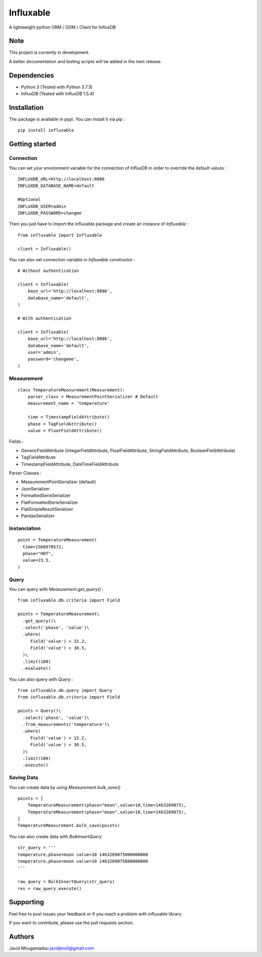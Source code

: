 Influxable
==========

A lightweight python ORM / ODM / Client for InfluxDB

Note
----

This project is currently in development.

A better documentation and testing scripts will be added in the next release.

Dependencies
------------

-  Python 3 (Tested with Python 3.7.3)

-  InfluxDB (Tested with InfluxDB 1.5.4)

Installation
------------

The package is available in pypi. You can install it via pip :

::

    pip install influxable

Getting started
---------------

Connection
~~~~~~~~~~

You can set your environment variable for the connection of InfluxDB in order to override the default values :

::

    INFLUXDB_URL=http://localhost:8086
    INFLUXDB_DATABASE_NAME=default

    #Optional
    INFLUXDB_USER=admin
    INFLUXDB_PASSWORD=changme

Then you just have to import the influxable package and create an instance of *Influxable* :

::

    from influxable import Influxable

    client = Influxable()

You can also set connection variable in *Influxable* constructor :

::

    # Without authentication

    client = Influxable(
        base_url='http://localhost:8086',
        database_name='default',
    )

    # With authentication

    client = Influxable(
        base_url='http://localhost:8086',
        database_name='default',
        user='admin',
        password='changeme',
    )

Measurement
~~~~~~~~~~~

::

    class TemperatureMeasurement(Measurement):
        parser_class = MeasurementPointSerializer # Default
        measurement_name = 'temperature'

        time = TimestampFieldAttribute()
        phase = TagFieldAttribute()
        value = FloatFieldAttribute()

Fields :

-  GenericFieldAttribute (IntegerFieldAttribute, FloatFieldAttribute, StringFieldAttribute, BooleanFieldAttribute)

-  TagFieldAttribute

-  TimestampFieldAttribute, DateTimeFieldAttribute

Parser Classes :

-  MeasurementPointSerializer (default)

-  JsonSerializer

-  FormattedSerieSerializer

-  FlatFormattedSerieSerializer

-  FlatSimpleResultSerializer

-  PandasSerializer

Instanciation
~~~~~~~~~~~~~

::

    point = TemperatureMeasurement(
      time=1568970572,
      phase="HOT",
      value=23.5,
    )

Query
~~~~~

You can query with *Measurement.get\_query()* :

::

    from influxable.db.criteria import Field

    points = TemperatureMeasurement\
      .get_query()\
      .select('phase', 'value')\
      .where(
         Field('value') > 15.2,
         Field('value') < 30.5,
      )\
      .limit(100)
      .evaluate()

You can also query with *Query* :

::

    from influxable.db.query import Query
    from influxable.db.criteria import Field

    points = Query()\
      .select('phase', 'value')\
      .from_measurements('temperature')\
      .where(
         Field('value') > 15.2,
         Field('value') < 30.5,
      )\
      .limit(100)
      .execute()

Saving Data
~~~~~~~~~~~

You can create data by using *Measurement.bulk\_save()*

::

    points = [
        TemperatureMeasurement(phase="moon",value=10,time=1463289075),
        TemperatureMeasurement(phase="moon",value=10,time=1463289075),
    ]
    TemperatureMeasurement.bulk_save(points)

You can also create data with *BulkInsertQuery*

::

    str_query = '''
    temperature,phase=moon value=10 1463289075000000000
    temperature,phase=moon value=10 1463289075000000000
    '''

    raw_query = BulkInsertQuery(str_query)
    res = raw_query.execute()

Supporting
----------

Feel free to post issues your feedback or if you reach a problem with influxable library.

If you want to contribute, please use the pull requests section.

Authors
-------

Javid Mougamadou javidjms0@gmail.com
